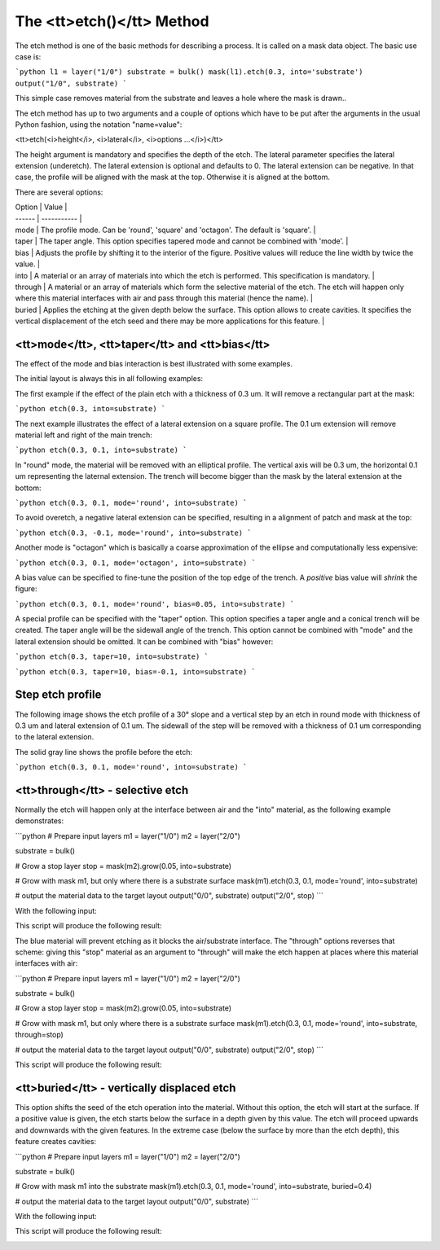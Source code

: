 .. _DocEtch:

The <tt>etch()</tt> Method
==========================

The etch method is one of the basic methods for describing a process.
It is called on a mask data object. The basic use case is:

```python
l1 = layer("1/0")
substrate = bulk()
mask(l1).etch(0.3, into='substrate')
output("1/0", substrate)
```

This simple case removes material from the substrate and leaves a hole
where the mask is drawn..

The etch method has up to two arguments and a couple of options which
have to be put after the arguments in the usual Python fashion, using
the notation "name=value":

<tt>etch(<i>height</i>, <i>lateral</i>, <i>options ...</i>)</tt>

The height argument is mandatory and specifies the depth of the etch.
The lateral parameter specifies the lateral extension (underetch).
The lateral extension is optional and defaults to 0. The lateral
extension can be negative. In that case, the profile will be aligned
with the mask at the top. Otherwise it is aligned at the bottom.

There are several options:

| Option | Value       |
| ------ | ----------- |
| mode  | The profile mode. Can be 'round', 'square' and 'octagon'. The default is 'square'. |
| taper | The taper angle. This option specifies tapered mode and cannot be combined with 'mode'. |
| bias  | Adjusts the profile by shifting it to the interior of the figure. Positive values will reduce the line width by twice the value. |
| into  | A material or an array of materials into which the etch is performed. This specification is mandatory. |
| through | A material or an array of materials which form the selective material of the etch. The etch will happen only where this material interfaces with air and pass through this material (hence the name). |
| buried | Applies the etching at the given depth below the surface. This option allows to create cavities. It specifies the vertical displacement of the etch seed and there may be more applications for this feature. |

<tt>mode</tt>, <tt>taper</tt> and <tt>bias</tt>
-----------------------------------------------

The effect of the mode and bias interaction is best illustrated with
some examples.

The initial layout is always this in all following examples:

.. image:: ./img/e1.png

The first example if the effect of the plain etch with a thickness of
0.3 um. It will remove a rectangular part at the mask:

```python
etch(0.3, into=substrate)
```

.. image:: ./img/e1_xs.png

The next example illustrates the effect of a lateral extension on a
square profile. The 0.1 um extension will remove material left and right
of the main trench:

```python
etch(0.3, 0.1, into=substrate)
```

.. image:: ./img/e2_xs.png

In "round" mode, the material will be removed with an elliptical
profile. The vertical axis will be 0.3 um, the horizontal 0.1 um
representing the laternal extension. The trench will become bigger
than the mask by the lateral extension at the bottom:

```python
etch(0.3, 0.1, mode='round', into=substrate)
```

.. image:: ./img/e3_xs.png

To avoid overetch, a negative lateral extension can be specified,
resulting in a alignment of patch and mask at the top:

```python
etch(0.3, -0.1, mode='round', into=substrate)
```

.. image:: ./img/e4_xs.png

Another mode is "octagon" which is basically a coarse approximation
of the ellipse and computationally less expensive:

```python
etch(0.3, 0.1, mode='octagon', into=substrate)
```

.. image:: ./img/e5_xs.png

A bias value can be specified to fine-tune the position of the top
edge of the trench. A *positive* bias value will *shrink* the figure:

```python
etch(0.3, 0.1, mode='round', bias=0.05, into=substrate)
```

.. image:: ./img/e6_xs.png

A special profile can be specified with the "taper" option. This option
specifies a taper angle and a conical trench will be created. The taper
angle will be the sidewall angle of the trench. This option cannot be
combined with "mode" and the lateral extension should be omitted. It can
be combined with "bias" however:

```python
etch(0.3, taper=10, into=substrate)
```

.. image:: ./img/e7_xs.png

```python
etch(0.3, taper=10, bias=-0.1, into=substrate)
```

.. image:: ./img/e8_xs.png

Step etch profile
-----------------

The following image shows the etch profile of a 30° slope and a
vertical step by an etch in round mode with thickness of 0.3 um and
lateral extension of 0.1 um. The sidewall of the step will be removed
with a thickness of 0.1 um corresponding to the lateral extension.

The solid gray line shows the profile before the etch:

```python
etch(0.3, 0.1, mode='round', into=substrate)
```

.. image:: ./img/e10_xs.png

<tt>through</tt> - selective etch
---------------------------------

Normally the etch will happen only at the interface between air and
the "into" material, as the following example demonstrates:

```python
# Prepare input layers
m1 = layer("1/0")
m2 = layer("2/0")

substrate = bulk()

# Grow a stop layer
stop = mask(m2).grow(0.05, into=substrate)

# Grow with mask m1, but only where there is a substrate surface
mask(m1).etch(0.3, 0.1, mode='round', into=substrate)

# output the material data to the target layout
output("0/0", substrate)
output("2/0", stop)
```

With the following input:

.. image:: ./img/e12.png

This script will produce the following result:

.. image:: ./img/e12_xs.png

The blue material will prevent etching as it blocks the air/substrate
interface. The "through" options reverses that scheme: giving this
"stop" material as an argument to "through" will make the etch happen
at places where this material interfaces with air:

```python
# Prepare input layers
m1 = layer("1/0")
m2 = layer("2/0")

substrate = bulk()

# Grow a stop layer
stop = mask(m2).grow(0.05, into=substrate)

# Grow with mask m1, but only where there is a substrate surface
mask(m1).etch(0.3, 0.1, mode='round', into=substrate, through=stop)

# output the material data to the target layout
output("0/0", substrate)
output("2/0", stop)
```

This script will produce the following result:

.. image:: ./img/e13_xs.png

<tt>buried</tt> - vertically displaced etch
-------------------------------------------

This option shifts the seed of the etch operation into the material.
Without this option, the etch will start at the surface. If a positive
value is given, the etch starts below the surface in a depth given by
this value. The etch will proceed upwards and downwards with the given
features. In the extreme case (below the surface by more than the etch
depth), this feature creates cavities:

```python
# Prepare input layers
m1 = layer("1/0")
m2 = layer("2/0")

substrate = bulk()

# Grow with mask m1 into the substrate
mask(m1).etch(0.3, 0.1, mode='round', into=substrate, buried=0.4)

# output the material data to the target layout
output("0/0", substrate)
```

With the following input:

.. image:: ./img/e14.png

This script will produce the following result:

.. image:: ./img/e14_xs.png
